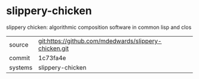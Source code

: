 * slippery-chicken

slippery chicken: algorithmic composition software in common lisp and clos

|---------+-------------------------------------------------------|
| source  | git:https://github.com/mdedwards/slippery-chicken.git |
| commit  | 1c73fa4e                                              |
| systems | slippery-chicken                                      |
|---------+-------------------------------------------------------|
